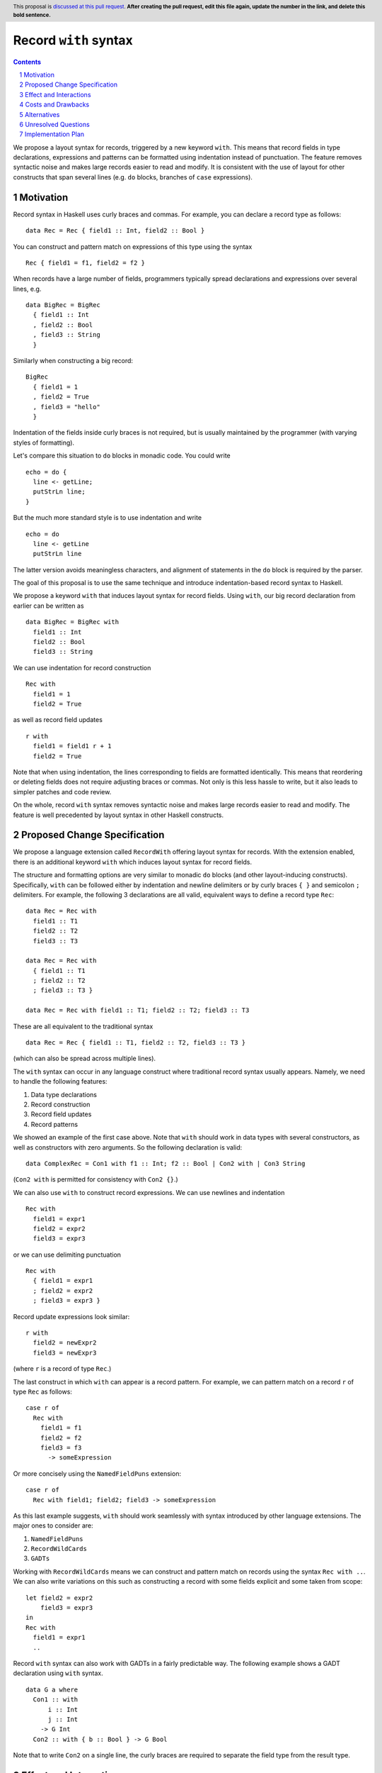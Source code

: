 Record ``with`` syntax
=======================

.. proposal-number:: Leave blank. This will be filled in when the proposal is
                     accepted.
.. ticket-url:: Leave blank. This will eventually be filled with the
                ticket URL which will track the progress of the
                implementation of the feature.
.. implemented:: Leave blank. This will be filled in with the first GHC version which
                 implements the described feature.
.. highlight:: haskell
.. header:: This proposal is `discussed at this pull request <https://github.com/ghc-proposals/ghc-proposals/pull/0>`_.
            **After creating the pull request, edit this file again, update the
            number in the link, and delete this bold sentence.**
.. sectnum::
.. contents::

We propose a layout syntax for records, triggered by a new keyword ``with``.
This means that record fields in type declarations, expressions and patterns can be formatted using indentation instead of punctuation.
The feature removes syntactic noise and makes large records easier to read and modify.
It is consistent with the use of layout for other constructs that span several lines (e.g. ``do`` blocks, branches of ``case`` expressions).


Motivation
----------
Record syntax in Haskell uses curly braces and commas. For example, you can declare a record type as follows:
::

 data Rec = Rec { field1 :: Int, field2 :: Bool }

You can construct and pattern match on expressions of this type using the syntax
::

 Rec { field1 = f1, field2 = f2 }


When records have a large number of fields, programmers typically spread declarations and expressions over several lines, e.g.
::

 data BigRec = BigRec
   { field1 :: Int
   , field2 :: Bool
   , field3 :: String
   }

Similarly when constructing a big record:
::

 BigRec
   { field1 = 1
   , field2 = True
   , field3 = "hello"
   }

Indentation of the fields inside curly braces is not required, but is usually maintained by the programmer (with varying styles of formatting).

Let's compare this situation to ``do`` blocks in monadic code.
You could write
::

  echo = do {
    line <- getLine;
    putStrLn line;
  }

But the much more standard style is to use indentation and write
::

  echo = do
    line <- getLine
    putStrLn line

The latter version avoids meaningless characters, and alignment of statements in the ``do`` block is required by the parser.

The goal of this proposal is to use the same technique and introduce indentation-based record syntax to Haskell.

We propose a keyword ``with`` that induces layout syntax for record fields.
Using ``with``, our big record declaration from earlier can be written as
::

  data BigRec = BigRec with
    field1 :: Int
    field2 :: Bool
    field3 :: String

We can use indentation for record construction
::

  Rec with
    field1 = 1
    field2 = True

as well as record field updates
::

  r with
    field1 = field1 r + 1
    field2 = True

Note that when using indentation, the lines corresponding to fields are formatted identically.
This means that reordering or deleting fields does not require adjusting braces or commas.
Not only is this less hassle to write, but it also leads to simpler patches and code review.

On the whole, record ``with`` syntax removes syntactic noise and makes large records easier to read and modify.
The feature is well precedented by layout syntax in other Haskell constructs.


Proposed Change Specification
-----------------------------
We propose a language extension called ``RecordWith`` offering layout syntax for records.
With the extension enabled, there is an additional keyword ``with`` which induces layout syntax for record fields.

The structure and formatting options are very similar to monadic ``do`` blocks (and other layout-inducing constructs).
Specifically, ``with`` can be followed either by indentation and newline delimiters or by curly braces ``{ }`` and semicolon ``;`` delimiters.
For example, the following 3 declarations are all valid, equivalent ways to define a record type ``Rec``:
::

  data Rec = Rec with
    field1 :: T1
    field2 :: T2
    field3 :: T3

  data Rec = Rec with
    { field1 :: T1
    ; field2 :: T2
    ; field3 :: T3 }
  
  data Rec = Rec with field1 :: T1; field2 :: T2; field3 :: T3

These are all equivalent to the traditional syntax
::

  data Rec = Rec { field1 :: T1, field2 :: T2, field3 :: T3 }

(which can also be spread across multiple lines).

The ``with`` syntax can occur in any language construct where traditional record syntax usually appears.
Namely, we need to handle the following features:

1. Data type declarations
2. Record construction
3. Record field updates
4. Record patterns

We showed an example of the first case above.
Note that ``with`` should work in data types with several constructors, as well as constructors with zero arguments.
So the following declaration is valid:
::

  data ComplexRec = Con1 with f1 :: Int; f2 :: Bool | Con2 with | Con3 String

(``Con2 with`` is permitted for consistency with ``Con2 {}``.)

We can also use ``with`` to construct record expressions.
We can use newlines and indentation
::

  Rec with
    field1 = expr1
    field2 = expr2
    field3 = expr3

or we can use delimiting punctuation
::

  Rec with
    { field1 = expr1
    ; field2 = expr2
    ; field3 = expr3 }

Record update expressions look similar:
::

  r with
    field2 = newExpr2
    field3 = newExpr3

(where ``r`` is a record of type ``Rec``.)

The last construct in which ``with`` can appear is a record pattern.
For example, we can pattern match on a record ``r`` of type ``Rec`` as follows:
::

  case r of
    Rec with
      field1 = f1
      field2 = f2
      field3 = f3
        -> someExpression

Or more concisely using the ``NamedFieldPuns`` extension:
::

  case r of
    Rec with field1; field2; field3 -> someExpression

As this last example suggests, ``with`` should work seamlessly with syntax introduced by other language extensions.
The major ones to consider are:

1. ``NamedFieldPuns``
2. ``RecordWildCards``
3. ``GADTs``

Working with ``RecordWildCards`` means we can construct and pattern match on records using the syntax ``Rec with ..``.
We can also write variations on this such as constructing a record with some fields explicit and some taken from scope:
::

  let field2 = expr2
      field3 = expr3
  in
  Rec with
    field1 = expr1
    ..

Record ``with`` syntax can also work with GADTs in a fairly predictable way.
The following example shows a GADT declaration using ``with`` syntax.
::

  data G a where
    Con1 :: with
        i :: Int
        j :: Int
      -> G Int
    Con2 :: with { b :: Bool } -> G Bool

Note that to write ``Con2`` on a single line, the curly braces are required to separate the field type from the result type.


Effect and Interactions
-----------------------
The proposed change directly addresses a lack of language support for formatting records over several lines.

The change has very little interaction with other language features.
It introduces a new keyword but otherwise reuses established layout syntax.
Moreover, it does not clash with but rather complements existing extensions like ``NamedFieldPuns`` and ``RecordWildCards``.

Note that we have implemented record ``with`` syntax in a fork of GHC used for the `DAML <https://github.com/digital-asset/daml>`_ language.
We have found the user experience to be intuitive and did not encounter unexpected interactions with other features.


Costs and Drawbacks
-------------------
The main maintenance cost I can forsee is due to additional productions in the parser and extra information (a Boolean flag) in the AST nodes for records.
For example, future changes to record parsing or pretty printing would bear a slightly higher complexity.
However we do not consider this a significant cost.

On the user side, the proposed change could in fact be *more* intuitive for novice users.
The ``with`` syntax is consistent with other occurrences of layout syntax and promotes the use of indentation across the board.
It avoids questions around the placement of braces and commas as well as the need for alignment conventions.

The possible drawback is that there would be two different syntax styles to be aware of.
The mixture of semicolons and commas may be confusing, as
``Rec with { x :: Int; y :: Bool }`` looks quite similar to ``Rec { x :: Int, y :: Bool }``,
but the field delimiters are different.
This probably won't be much of an issue as ``with`` syntax will mostly be used with indentation instead of punctuation.


Alternatives
------------
There is no alternative syntax for records that I am aware of.
However, one could avoid large record expressions and patterns by using existing extensions such as ``NamedFieldPuns`` or ``RecordWildCards``.
For example, you can bind field names using a ``let`` or ``where`` block outside of a record expression:
::

  let field1 = expr1
      field2 = expr2
      field3 = expr3
  in
  Rec {..}

Another example is using field punning for an update expression (assuming a variable ``r`` of type ``Rec``):
::

  let field1 = newExpr1
      field2 = newExpr2
  in
  r { field1, field2 }

This is consistent with the Haskell idiom of using identation for blocks of name bindings.

These techniques are fairly limited, however.
For one, they do not apply to record type declarations.
Second, they rely on bound variables being exactly the same as the field names of the record in question.
Therefore the syntactic convenience cannot be used for multiple record expressions of the same type in the same scope.
(The same is true if you need to pattern match on multiple records of the same type in a single definition, as the field names would clash.)
Moreover, using ``RecordWildCards`` to construct records can be error prone as it is easy to use a variable from scope when you should have set the value of the field explicitly.


Unresolved Questions
--------------------

With the ``RecordWith`` extension enabled, how flexible should we be in mixing traditional and layout syntax?
For example, should we allow commas when using ``with`` (as in the following)?
::

  data Rec = Rec with field1 :: T1, field2 :: T2, field3 :: T3

If so, should we also allow the reverse scenario?
::

  data Rec = Rec { field1 :: T1; field2 :: T2; field3 :: T3 }

Allowing these cases may be more forgiving for users switching between the two syntaxes on different projects.

We do propose that declaring multiple fields of the same type should only use commas regardless of the syntax choice, e.g.
::

  data Rec = Rec with field1, field2 :: T12; field3 :: T3

Should we allow mixing commas and semicolons more generally (as in the following)?
::

  data Rec = Rec with field1 :: T1, field2 :: T2; field3 :: T3


Implementation Plan
-------------------
I volunteer to implement this feature with my collaborators.
As mentioned, we have a prototype implementation for the `DAML <https://github.com/digital-asset/daml>`_ language that we can use as reference.
We do not require any changes to GHC in advance of the feature.

The implementation entails the following changes to the compiler frontend:

1. Extra ``with`` token in the lexer (conditional on the ``RecordWith`` extension being set), enabling layout syntax
2. Extra productions in the parser for ``with`` followed by record fields within virtual braces, storing source locations as usual
3. Boolean flags in AST nodes involving records, indicating if ``with`` syntax was used
4. Embellishment of pretty printers to respect layout syntax (e.g. when reporting error messages)
